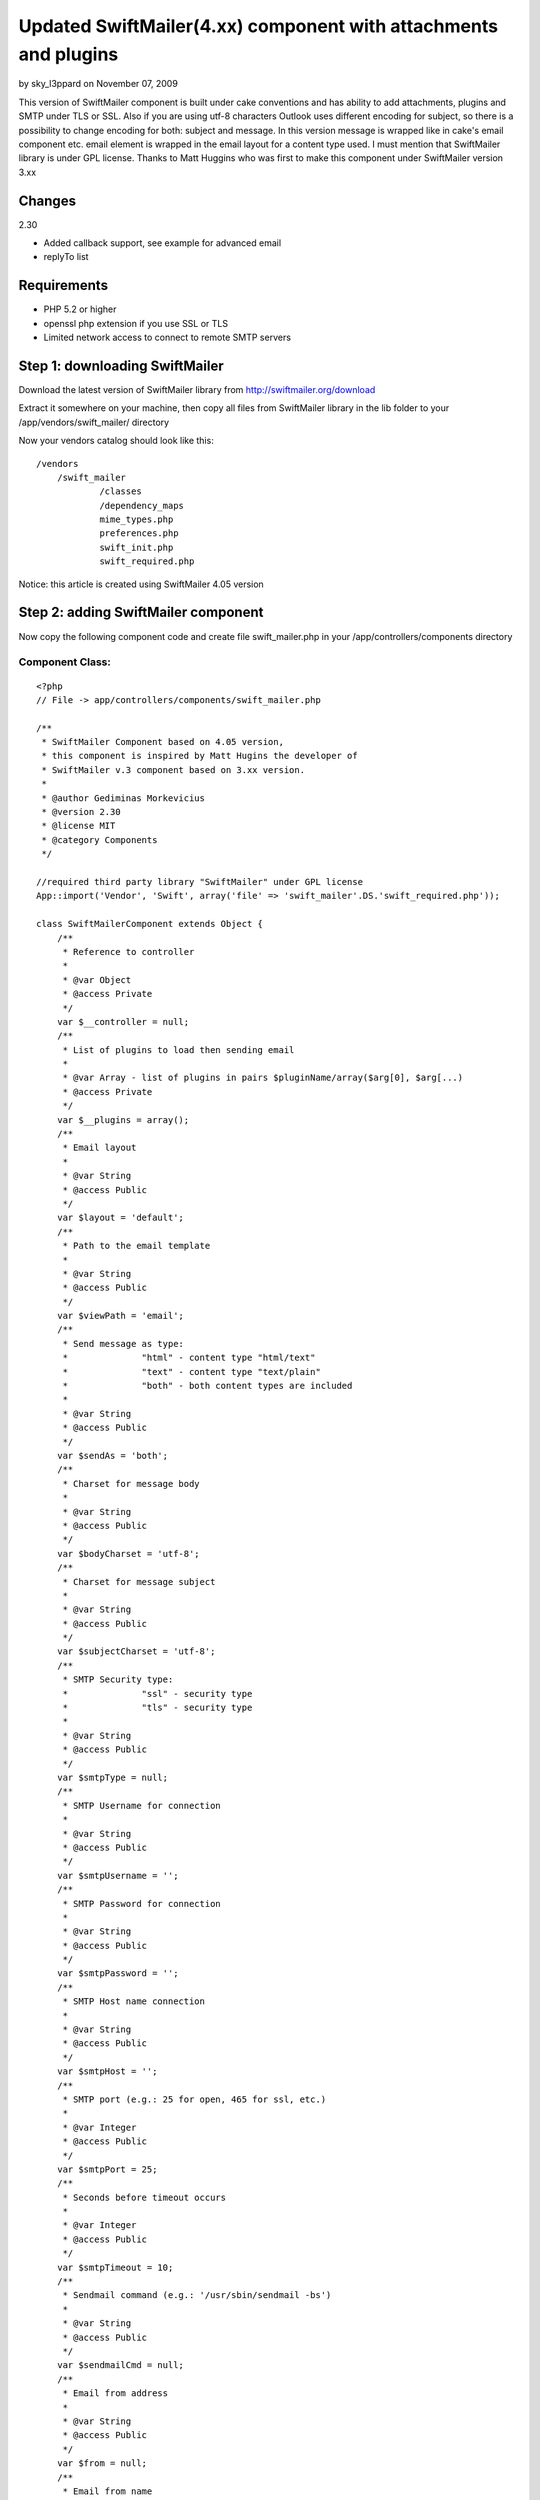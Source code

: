 Updated SwiftMailer(4.xx) component with attachments and plugins
================================================================

by sky_l3ppard on November 07, 2009

This version of SwiftMailer component is built under cake conventions
and has ability to add attachments, plugins and SMTP under TLS or SSL.
Also if you are using utf-8 characters Outlook uses different encoding
for subject, so there is a possibility to change encoding for both:
subject and message. In this version message is wrapped like in cake's
email component etc. email element is wrapped in the email layout for
a content type used. I must mention that SwiftMailer library is under
GPL license. Thanks to Matt Huggins who was first to make this
component under SwiftMailer version 3.xx


Changes
~~~~~~~
2.30

+ Added callback support, see example for advanced email
+ replyTo list



Requirements
~~~~~~~~~~~~

+ PHP 5.2 or higher
+ openssl php extension if you use SSL or TLS
+ Limited network access to connect to remote SMTP servers



Step 1: downloading SwiftMailer
~~~~~~~~~~~~~~~~~~~~~~~~~~~~~~~

Download the latest version of SwiftMailer library from
`http://swiftmailer.org/download`_

Extract it somewhere on your machine, then copy all files from
SwiftMailer library in the lib folder to your
/app/vendors/swift_mailer/ directory

Now your vendors catalog should look like this:

::

    /vendors
    	/swift_mailer
    		/classes
    		/dependency_maps
    		mime_types.php
    		preferences.php
    		swift_init.php
    		swift_required.php

Notice: this article is created using SwiftMailer 4.05 version

Step 2: adding SwiftMailer component
~~~~~~~~~~~~~~~~~~~~~~~~~~~~~~~~~~~~

Now copy the following component code and create file swift_mailer.php
in your /app/controllers/components directory

Component Class:
````````````````

::

    <?php 
    // File -> app/controllers/components/swift_mailer.php
    
    /** 
     * SwiftMailer Component based on 4.05 version,
     * this component is inspired by Matt Hugins the developer of
     * SwiftMailer v.3 component based on 3.xx version.
     * 
     * @author Gediminas Morkevicius
     * @version 2.30
     * @license MIT
     * @category Components
     */
    
    //required third party library "SwiftMailer" under GPL license 
    App::import('Vendor', 'Swift', array('file' => 'swift_mailer'.DS.'swift_required.php'));
    
    class SwiftMailerComponent extends Object {
    	/**
    	 * Reference to controller
    	 * 
    	 * @var Object
    	 * @access Private
    	 */	
    	var $__controller = null;
    	/**
    	 * List of plugins to load then sending email
    	 * 
    	 * @var Array - list of plugins in pairs $pluginName/array($arg[0], $arg[...)
    	 * @access Private
    	 */	
    	var $__plugins = array();
    	/**
    	 * Email layout
    	 * 
    	 * @var String
    	 * @access Public
    	 */	
    	var $layout = 'default';
    	/**
    	 * Path to the email template
    	 * 
    	 * @var String
    	 * @access Public
    	 */	
    	var $viewPath = 'email';
    	/**
    	 * Send message as type:
    	 * 		"html" - content type "html/text"
    	 * 		"text" - content type "text/plain"
    	 * 		"both" - both content types are included 
    	 * 
    	 * @var String
    	 * @access Public
    	 */	
    	var $sendAs = 'both';
    	/**
    	 * Charset for message body
    	 * 
    	 * @var String
    	 * @access Public
    	 */	
    	var $bodyCharset = 'utf-8';
    	/**
    	 * Charset for message subject
    	 * 
    	 * @var String
    	 * @access Public
    	 */	
    	var $subjectCharset = 'utf-8';
    	/**
    	 * SMTP Security type: 
    	 * 		"ssl" - security type
    	 * 		"tls" - security type
    	 * 
    	 * @var String
    	 * @access Public
    	 */	
    	var $smtpType = null;
    	/**
    	 * SMTP Username for connection
    	 * 
    	 * @var String
    	 * @access Public
    	 */	 
    	var $smtpUsername = '';
    	/**
    	 * SMTP Password for connection
    	 * 
    	 * @var String
    	 * @access Public
    	 */	 
    	var $smtpPassword = '';
    	/**
    	 * SMTP Host name connection
    	 * 
    	 * @var String
    	 * @access Public
    	 */	 
    	var $smtpHost = '';
    	/**
    	 * SMTP port (e.g.: 25 for open, 465 for ssl, etc.)
    	 * 
    	 * @var Integer
    	 * @access Public
    	 */	 
    	var $smtpPort = 25;
    	/**
    	 * Seconds before timeout occurs
    	 * 
    	 * @var Integer
    	 * @access Public
    	 */	 
    	var $smtpTimeout = 10;
    	/**
    	 * Sendmail command (e.g.: '/usr/sbin/sendmail -bs')
    	 * 
    	 * @var String
    	 * @access Public
    	 */	 
    	var $sendmailCmd = null;
    	/**
    	 * Email from address
    	 * 
    	 * @var String
    	 * @access Public
    	 */	 
    	var $from = null;
    	/**
    	 * Email from name
    	 * 
    	 * @var String
    	 * @access Public
    	 */	 
    	var $fromName = null;
    	/**
    	 * Recipients
    	 * 
    	 * @var Mixed
    	 * 		Array - address/name pairs (e.g.: array(example@address.com => name, ...)
    	 * 		String - address to send email to
    	 * @access Public
    	 */	 
    	var $to = null;
    	/**
    	 * CC recipients
    	 * 
    	 * @var Mixed
    	 * 		Array - address/name pairs (e.g.: array(example@address.com => name, ...)
    	 * 		String - address to send email to
    	 * @access Public
    	 */	 
    	var $cc = null;
    	/**
    	 * BCC recipients
    	 * 
    	 * @var Mixed
    	 * 		Array - address/name pairs (e.g.: array(example@address.com => name, ...)
    	 * 		String - address to send email to
    	 * @access Public
    	 */	 
    	var $bcc = null;
    	/**
    	 * List of files that should be attached to the email.
    	 *
    	 * @var array - list of file paths
    	 * @access public
    	 */
    	var $attachments = array();
    	/**
    	 * When the email is opened, if the mail client supports it 
    	 * a notification will be sent to this address
    	 * 
    	 * @var String - email address for notification
    	 * @access Public
    	 */	 
    	var $readNotifyReceipt = null;
    	/** 
         * Reply to address
         * 
         * @var Mixed
    	 * 		Array - address/name pairs (e.g.: array(example@address.com => name, ...)
    	 * 		String - address to send reply to
    	 * @access Public
         */
        var $replyTo = null; 
    	/**
    	 * Max length of email line
    	 * 
    	 * @var Integer - length of line
    	 * @access Public
    	 */
    		 
    	var $maxLineLength = 78;
    	/**
    	 * Array of errors refreshed after send function is executed
    	 * 
    	 * @var Array - Error container
    	 * @access Public
    	 */
    	var $postErrors = array();
    	
    	/**
    	 * Initialize component
    	 * 
    	 * @param Object $controller reference to controller
    	 * @access Public
    	 */
    	function initialize(&$controller) {
    		$this->__controller = $controller;
    	}
    	
    	/**
    	 * Retrieves html/text or plain/text content from /app/views/elements/$this->viewPath/$type/$template.ctp
    	 * and wraps it in layout /app/views/layouts/$this->viewPath/$type/$this->layout.ctp
    	 * 
    	 * @param String $template - name of the template for content
    	 * @param String $type - content type:
    	 * 		html - html/text
    	 * 		text - plain/text
    	 * @return String content from template wraped in layout
    	 * @access Protected
    	 */
    	function _emailBodyPart($template, $type = 'html') {
    		$viewClass = $this->__controller->view;
    
    		if ($viewClass != 'View') {
    			if (strpos($viewClass, '.') !== false) {
    				list($plugin, $viewClass) = explode('.', $viewClass);
    			}
    			$viewClass = $viewClass . 'View';
    			App::import('View', $this->__controller->view);
    		}
    		$View = new $viewClass($this->__controller, false);
    		$View->layout = $this->layout;
    		
    		$content = $View->element($this->viewPath.DS.$type.DS.$template, array('content' => ""), true);
    		$View->layoutPath = $this->viewPath.DS.$type;
    		$content = $View->renderLayout($content);
    		
    		// Run content check callback
    		$this->__runCallback($content, 'checkContent');
    		
    		return $content;
    	}
    	
    	/**
    	 * Sends Email depending on parameters specified, using method $method,
    	 * mail template $view and subject $subject
    	 * 
    	 * @param String $view - template for mail content
    	 * @param String $subject - email message subject
    	 * @param String $method - email message sending method, possible values are:
    	 * 		"smtp" - Simple Mail Transfer Protocol method
    	 * 		"sendmail" - Sendmail method http://www.sendmail.org/
    	 * 		"native" - Native PHP mail method
    	 * @return Integer - number of emails sent
    	 * @access Public
    	 */
    	function send($view = 'default', $subject = '', $method = 'smtp') {
    		// Check subject charset, asuming we are by default using "utf-8"
    		if (strtolower($this->subjectCharset) != 'utf-8') {
    			if (function_exists('mb_convert_encoding')) {
    				//outlook uses subject in diferent encoding, this is the case to change it
    				$subject = mb_convert_encoding($subject, $this->subjectCharset, 'utf-8');
    			}
    		}
    		// Check if swift mailer is imported
    		if (!class_exists('Swift_Message')) {
    			throw new Exception('SwiftMailer was not included, check the path and filename');
    		}
    		
    		// Create message
    		$message = Swift_Message::newInstance($subject);
    		
    		// Run Init Callback
    		$this->__runCallback($message, 'initializeMessage');
    		
    		$message->setCharset($this->subjectCharset);
    		
    		// Add html text
    		if ($this->sendAs == 'both' || $this->sendAs == 'html') {
    			$html_part = $this->_emailBodyPart($view, 'html');
    			$message->addPart($html_part, 'text/html', $this->bodyCharset);
    			unset($html_part);
    		}
    		
    		// Add plain text or an alternative
    		if ($this->sendAs == 'both' || $this->sendAs == 'text') {
    			$text_part = $this->_emailBodyPart($view, 'text');
    			$message->addPart($text_part, 'text/plain', $this->bodyCharset);
    			unset($text_part);
    		}
    		
    		// Add attachments if any
    		if (!empty($this->attachments)) {
    			foreach($this->attachments as $attachment) {
    				if (!file_exists($attachment)) {
    					continue;
    				}
    				$message->attach(Swift_Attachment::fromPath($attachment));
    			}
    		}
    		
    		// On read notification if supported
    		if (!empty($this->readNotifyReceipt)) {
    			$message->setReadReceiptTo($this->readNotifyReceipt);
    		}
    		
    		$message->setMaxLineLength($this->maxLineLength);
    		
    		// Set the FROM address/name.
    		$message->setFrom($this->from, $this->fromName);
    		// Add all TO recipients.
    		if (!empty($this->to)) {
    			if (is_array($this->to)) {
    				foreach($this->to as $address => $name) {
    					$message->addTo($address, $name);
    				}
    			} 
    			else {
    				$message->addTo($this->to);
    			}
    		}
    		
    		// Add all CC recipients.
    		if (!empty($this->cc)) {
    			if (is_array($this->cc)) {
    				foreach($this->cc as $address => $name) {
    					$message->addCc($address, $name);
    				}
    			} 
    			else {
    				$message->addCc($this->cc);
    			}
    		}
    		
    		// Add all BCC recipients.
    		if (!empty($this->bcc)) {
    			if (is_array($this->bcc)) {
    				foreach($this->bcc as $address => $name) {
    					$message->addBcc($address, $name);
    				}
    			} 
    			else {
    				$message->addBcc($this->bcc);
    			}
    		}
    
    		// Set REPLY TO addresses
            if (!empty($this->replyTo)) {
            	if (is_array($this->replyTo)) {
    				foreach($this->replyTo as $address => $name) {
    					$message->addReplyTo($address, $name);
    				}
    			} 
    			else {
    				$message->addReplyTo($this->replyTo);
    			}
            } 
    		
    		// Initializing mail method object with sending parameters
    		$transport = null;
    		switch ($method) {
    			case 'smtp':
    				$transport = Swift_SmtpTransport::newInstance($this->smtpHost, $this->smtpPort, $this->smtpType);
    				$transport->setTimeout($this->smtpTimeout);
    				if (!empty($this->smtpUsername)) {
    					$transport->setUsername($this->smtpUsername);
    					$transport->setPassword($this->smtpPassword);
    				}
    				break;
    			case 'sendmail':
    				$transport = Swift_SendmailTransport::newInstance($this->sendmailCmd);
    				break;
    			case 'native': default:
    				$transport = Swift_MailTransport::newInstance();
    				break;
    		}
    		
    		// Initialize Mailer
    		$mailer = Swift_Mailer::newInstance($transport);
    		
    		// Load plugins if any
    		if (!empty($this->__plugins)) {
    			foreach($this->__plugins as $name => $args) {
    				$plugin_class = "Swift_Plugins_{$name}";
    				if (!class_exists($plugin_class)) {
    					throw new Exception("SwiftMailer library does not support this plugin: {$plugin_class}");
    				}
    				
    				$plugin = null;
    				switch(count($args)) {
    					case 1:
    						$plugin = new $plugin_class($args[0]);
    						break;
    					case 2:
    						$plugin = new $plugin_class($args[0], $args[1]);
    						break;
    					case 3:
    						$plugin = new $plugin_class($args[0], $args[1], $args[2]);
    						break;
    					case 4:
    						$plugin = new $plugin_class($args[0], $args[1], $args[2], $args[3]);
    						break;
    					default:
    						throw new Exception('SwiftMailer component plugin can register maximum of 4 arguments');
    				}
    				$mailer->registerPlugin($plugin);
    			}
    		}
    		// Run Send Callback
    		$this->__runCallback($message, 'beforeSend');
    		
    		// Attempt to send the email.
    		return $mailer->send($message, $this->postErrors);
    	}
    	
    	/**
    	 * Registers a plugin supported by SwiftMailer
    	 * function parameters are limited to 5
    	 * first argument is plugin name (e.g.: if SwiftMailer plugin class is named "Swift_Plugins_AntiFloodPlugin",
    	 * so you should pass name like "AntiFloodPlugin")
    	 * All other Mixed arguments included in plugin creation call
    	 * 
    	 * @return Integer 1 on success 0 on failure
    	 */
    	function registerPlugin() {
    		if (func_num_args()) {
    			$args = func_get_args();
    			$this->__plugins[array_shift($args)] = $args;
    			return true;
    		}
    		return false;
    	}
    	
    	/**
    	 * Run a specific by $type callback on controller
    	 * who`s action is being executed. This functionality
    	 * is used to perform additional specific methods
    	 * if any is required
    	 * 
    	 * @param mixed $object - object callback being executed on
    	 * @param string $type - type of callback to run
    	 * @return void
    	 */
    	function __runCallback(&$object, $type) {
    		$call = '__'.$type.'On'.Inflector::camelize($this->__controller->action);
    		if (method_exists($this->__controller, $call)) {
    			$this->__controller->{$call}($object);
    		}
    	}
    }
    ?>


Step 3: preparing our controller and email templates
~~~~~~~~~~~~~~~~~~~~~~~~~~~~~~~~~~~~~~~~~~~~~~~~~~~~

First we need a default layout for our emails - both for text and html
. It should be located in /app/views/layouts/email/ directory. If it
does not exist create it. You should have a tree similar to this:

::

    /layouts
    	/email
    		/text
    		/html
    	/xml
    	default.ctp
    	ajax.ctp

Now in those /email/html/ and /email/text/ folders create a
default.ctp file, which will wrap an email content. In this tutorial I
will use only html template. So the layout for it can look like this:

View Template:
``````````````

::

    <!-- File: /app/views/layouts/email/html/default.ctp -->
    
    <!DOCTYPE html PUBLIC "-//W3C//DTD HTML 4.01//EN">
    <html>
    <head>
    	<meta http-equiv="Content-Type" content="text/html; charset=utf-8" />
    	<title><?php echo $title_for_layout;?></title>
    </head>
    <body>
    	<?php echo $content_for_layout;?>
    </body>
    </html>

Now then we have a layout for an email we also need a template for a
specific content of this email. We will place these specific templates
in the /app/views/elements/email/ folder using same structure like in
layouts. We will name our first specific template like im_excited.ctp
. And the tree structure for /views/elements/ should look like:

::

    /views
    	/elements
    		/email
    			/html
    				im_excited.ctp
    			/text
    		other_stuff.ctp

And the example of email element template view:

View Template:
``````````````

::

    <!-- File: /app/views/elements/email/html/im_excited.ctp -->
    
    <p><b>Exciting isn't it?</b></p>
    
    <p><?php echo $message?></p>


You can also use a CakePHP manual about email component then setting
up email layout and templates

Example 1: Your first awesome email
~~~~~~~~~~~~~~~~~~~~~~~~~~~~~~~~~~~

Now we need to tell our controller to use this component, lets say we
have employees controller and we think sending a notification later
on, in this example we will send simple email through gmail smtp tls

Controller Class:
`````````````````

::

    <?php // File -> app/controllers/employees_controller.php
    
    class EmployeesController extends AppController {
        var $name = 'Employees';
        var $components = array('SwiftMailer');
    	
        function mail() {  	
        	$this->SwiftMailer->smtpType = 'tls';
    		$this->SwiftMailer->smtpHost = 'smtp.gmail.com';
    		$this->SwiftMailer->smtpPort = 465;
    		$this->SwiftMailer->smtpUsername = 'my_email@gmail.com';
    		$this->SwiftMailer->smtpPassword = 'hard_to_guess';
    
    		$this->SwiftMailer->sendAs = 'html';
    		$this->SwiftMailer->from = 'noone@x.com';
    		$this->SwiftMailer->fromName = 'New bakery component';
    		$this->SwiftMailer->to = 'my_email@gmail.com';
    		//set variables to template as usual
    		$this->set('message', 'My message');
    		
    		try {
    			if(!$this->SwiftMailer->send('im_excited', 'My subject')) {
    				$this->log("Error sending email");
    			}
    		}
    		catch(Exception $e) {
      			$this->log("Failed to send email: ".$e->getMessage());
    		}
    		$this->redirect($this->referer(), null, true);
        }
    }
    ?>


Example 2: Advanced Email
~~~~~~~~~~~~~~~~~~~~~~~~~

This example will show how to include attachments and plugins into
your email. Also there are 3 callback methods added, notice that for
example callback: __initializeMessageOn Mail the bolded part of the
callback is camel cased email sending function. If your function which
sends email would be named like report_bad_employee then the callback
method should look like __initializeMessageOnReportBadEmployee

Available callbacks are:

+ __initializeMessageOn Method - executed right after the SwiftMailer
  message is created
+ __checkContentOn Method - executed after a message body content is
  formed
+ __beforeSendOn Method - executed right before the email is sent



Controller Class:
`````````````````

::

    <?php // File -> app/controllers/employees_controller.php
    
    class EmployeesController extends AppController {
        var $name = 'Employees';
        var $components = array('SwiftMailer');
    
    	function __initializeMessageOnMail(&$messageInstance) {
    		//Indicate "High" priority
    		$messageInstance->setPriority(2);
    	}
    	
    	function __beforeSendOnMail(&$messageInstance) {
    		//set the bad email bounce address
    		$messageInstance->setReturnPath('bad-email-bounce-to@address.com');
    	}
    	
    	function __checkContentOnMail(&$content) {
    		//strip html tags (just 4 fun :)
    		//this should be used for example to check with regexp for unwanted content
    		$content = strip_tags($content);
    	}
    	
    	function mail() { 	
    		$this->SwiftMailer->smtpType = 'tls';
    		$this->SwiftMailer->smtpHost = 'smtp.gmail.com';
    		$this->SwiftMailer->smtpPort = 465;
    		$this->SwiftMailer->smtpUsername = 'my_email@gmail.com';
    		$this->SwiftMailer->smtpPassword = 'hard_to_guess';
    
    		$this->SwiftMailer->sendAs = 'html';
    		$this->SwiftMailer->from = 'noone@x.com';
    		$this->SwiftMailer->fromName = 'New bakery component';
    		$this->SwiftMailer->to = 'my_email@gmail.com';
    		
    		//notify then receiver reads an email
    		$this->SwiftMailer->readNotifyReceipt = 'my_email@gmail.com';
    		
    		//some attachments
    		$this->SwiftMailer->attachments = array(
    			'C:\pictures\new.jpeg',
    			'C:\schema_net.vsd'
    		);
    		
    		//add reply to
    		$this->SwiftMailer->replyTo = array('test@gmail.com', 'test@gg.com');
    		//register logger plugin
    		$this->SwiftMailer->registerPlugin('LoggerPlugin', new Swift_Plugins_Loggers_EchoLogger());
    		//set variables to template as usual
    		$this->set('message', 'My message');
    		
    		try {
    			if(!$this->SwiftMailer->send('im_excited', 'My subject')) {
    				foreach($this->SwiftMailer->postErrors as $failed_send_to) {
    					$this->log("Failed to send email to: $failed_send_to");
    				}
    			}
    		}
    		catch(Exception $e) {
      			$this->log("Failed to send email: ".$e->getMessage());
    		}
    		$this->autoRender = false;
        }
    }
    ?>


Example 3: Sending Email through shell
~~~~~~~~~~~~~~~~~~~~~~~~~~~~~~~~~~~~~~

This example will show how to use this component with a shell.

First we need to create a task for our shell which will initiate this
component. It should be located in app/vendors/shells/tasks/
directory, and we name file as swift_mailer.php

::

    <?php // File -> app/vendors/shells/tasks/swift_mailer.php
    
    App::import('Core', 'Controller');
    App::import('Component', 'SwiftMailer');
    
    class SwiftMailerTask extends Shell {
    	/**
    	 * Instance of controller to handle email views
    	 * 
    	 * @var Object
    	 * @access Private
    	 */
        var $__controller = null;
        /**
         * Instance of SwiftMailer component
         * 
         * @var Object
         * @access Public
         */
        var $instance = null;
    
        /**
         * Initializes this task
         * 
         * @access Public
         */
        function initialize() {
            $this->__controller = new Controller();
            $this->instance = new SwiftMailerComponent(null);
            $this->instance->initialize($this->__controller);
        }
    
        /**
         * Pass parameter to the email view as usual
         * 
         * @param String $name - parameter name
         * @param Mixed $data - mixed parameter
         * @return void
         * @access public
         */
        function set($name, $data) {
            $this->__controller->set($name, $data);
        }
    }
    ?>


And here is a shell which will execute a specified commands for email
sending. Shell should be located in app/vendors/shells/ directory, and
we name file as mailer.php

::

    <?php // File -> app/vendors/shells/mailer.php
    
    class MailerShell extends Shell {
    	var $tasks = array('SwiftMailer');
    	
    	function mail() {
    		$this->out("Executing Mail command");
    		$this->SwiftMailer->instance->smtpType = 'tls';
    		$this->SwiftMailer->instance->smtpHost = 'smtp.gmail.com';
    		$this->SwiftMailer->instance->smtpPort = 465;
    		$this->SwiftMailer->instance->smtpUsername = 'my_email@gmail.com';
    		$this->SwiftMailer->instance->smtpPassword = 'hard_to_guess';
    
    		$this->SwiftMailer->instance->sendAs = 'html';
    		$this->SwiftMailer->instance->from = 'my_email@gmail.com';
    		$this->SwiftMailer->instance->fromName = 'TEST';
    		$this->SwiftMailer->instance->to = array(
    			'my_email@gmail.com' => 'recepient 1',
    			'receiver@bad-domain.org' => 'recepient 2'
    		);
    		
    		$this->SwiftMailer->set('message', 'Smack my mailer shell');
    		$this->SwiftMailer->instance->registerPlugin('LoggerPlugin', new Swift_Plugins_Loggers_EchoLogger()); 
    		
    		try {
    			if(!$this->SwiftMailer->instance->send('im_excited', 'My subject')) {
    				foreach($this->SwiftMailer->instance->postErrors as $failed_send_to) {
    					$this->log("Failed to send email to: $failed_send_to");
    					$this->out("Failed to send email to: $failed_send_to");
    				}
    			}
    		}
    		catch(Exception $e) {
      			$this->log("Failed to send email: ".$e->getMessage());
      			$this->out("Failed to send email: ".$e->getMessage());
    		}
    		$this->out("Finished Mail command");	
    	}
    }
    ?>


To execute a SwiftMailer shell open your command prompt or shell and
go to your app directory and type cake mailer mail according to this
example. If you have any questions about shell read
`http://book.cakephp.org/view/108/The-CakePHP-Console`_ first

Thats it, any ideas on functionality improvements are very welcome


.. _http://book.cakephp.org/view/108/The-CakePHP-Console: http://book.cakephp.org/view/108/The-CakePHP-Console
.. _http://swiftmailer.org/download: http://swiftmailer.org/download
.. meta::
    :title: Updated SwiftMailer(4.xx) component with attachments and plugins
    :description: CakePHP Article related to Mail,email,component,ssl,smtp,plugins,swift mailer,tls,email shell,sky leppard,attachments,Components
    :keywords: Mail,email,component,ssl,smtp,plugins,swift mailer,tls,email shell,sky leppard,attachments,Components
    :copyright: Copyright 2009 sky_l3ppard
    :category: components

